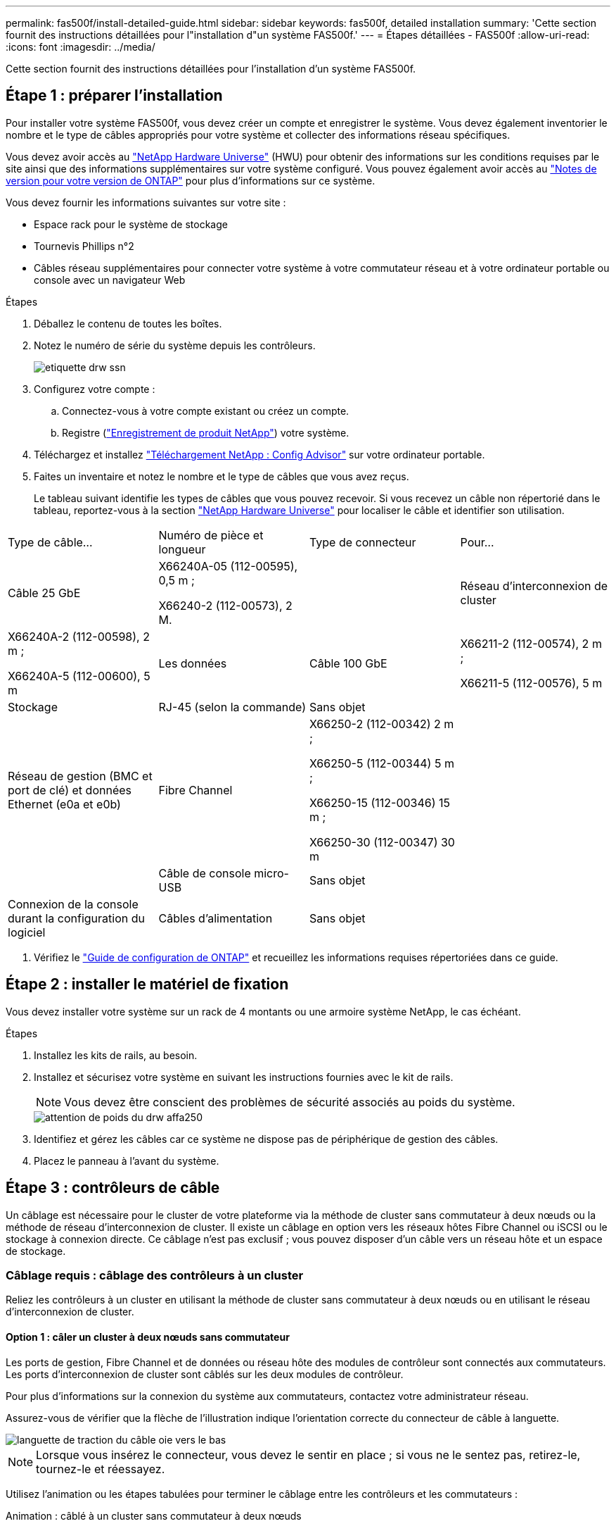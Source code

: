 ---
permalink: fas500f/install-detailed-guide.html 
sidebar: sidebar 
keywords: fas500f, detailed installation 
summary: 'Cette section fournit des instructions détaillées pour l"installation d"un système FAS500f.' 
---
= Étapes détaillées - FAS500f
:allow-uri-read: 
:icons: font
:imagesdir: ../media/


[role="lead"]
Cette section fournit des instructions détaillées pour l'installation d'un système FAS500f.



== Étape 1 : préparer l'installation

Pour installer votre système FAS500f, vous devez créer un compte et enregistrer le système. Vous devez également inventorier le nombre et le type de câbles appropriés pour votre système et collecter des informations réseau spécifiques.

Vous devez avoir accès au link:https://hwu.netapp.com["NetApp Hardware Universe"^] (HWU) pour obtenir des informations sur les conditions requises par le site ainsi que des informations supplémentaires sur votre système configuré. Vous pouvez également avoir accès au link:http://mysupport.netapp.com/documentation/productlibrary/index.html?productID=62286["Notes de version pour votre version de ONTAP"^] pour plus d'informations sur ce système.

Vous devez fournir les informations suivantes sur votre site :

* Espace rack pour le système de stockage
* Tournevis Phillips n°2
* Câbles réseau supplémentaires pour connecter votre système à votre commutateur réseau et à votre ordinateur portable ou console avec un navigateur Web


.Étapes
. Déballez le contenu de toutes les boîtes.
. Notez le numéro de série du système depuis les contrôleurs.
+
image::../media/drw_ssn_label.png[etiquette drw ssn]

. Configurez votre compte :
+
.. Connectez-vous à votre compte existant ou créez un compte.
.. Registre (link:https://mysupport.netapp.com/eservice/registerSNoAction.do?moduleName=RegisterMyProduct["Enregistrement de produit NetApp"^]) votre système.


. Téléchargez et installez link:https://mysupport.netapp.com/site/tools/tool-eula/activeiq-configadvisor["Téléchargement NetApp : Config Advisor"^] sur votre ordinateur portable.
. Faites un inventaire et notez le nombre et le type de câbles que vous avez reçus.
+
Le tableau suivant identifie les types de câbles que vous pouvez recevoir. Si vous recevez un câble non répertorié dans le tableau, reportez-vous à la section link:https://hwu.netapp.com["NetApp Hardware Universe"^] pour localiser le câble et identifier son utilisation.



|===


| Type de câble... | Numéro de pièce et longueur | Type de connecteur | Pour... 


 a| 
Câble 25 GbE
 a| 
X66240A-05 (112-00595), 0,5 m ;

X66240-2 (112-00573), 2 M.
 a| 
image:../media/oie_cable100_gbe_qsfp28.png[""]
 a| 
Réseau d'interconnexion de cluster



 a| 
X66240A-2 (112-00598), 2 m ;

X66240A-5 (112-00600), 5 m
 a| 
Les données



 a| 
Câble 100 GbE
 a| 
X66211-2 (112-00574), 2 m ;

X66211-5 (112-00576), 5 m
 a| 
Stockage



 a| 
RJ-45 (selon la commande)
 a| 
Sans objet
 a| 
image:../media/oie_cable_rj45.png[""]
 a| 
Réseau de gestion (BMC et port de clé) et données Ethernet (e0a et e0b)



 a| 
Fibre Channel
 a| 
X66250-2 (112-00342) 2 m ;

X66250-5 (112-00344) 5 m ;

X66250-15 (112-00346) 15 m ;

X66250-30 (112-00347) 30 m
 a| 
image:../media/oie_cable_fc_optical.png[""]
 a| 



 a| 
Câble de console micro-USB
 a| 
Sans objet
 a| 
image:../media/oie_cable_micro_usb.png[""]
 a| 
Connexion de la console durant la configuration du logiciel



 a| 
Câbles d'alimentation
 a| 
Sans objet
 a| 
image:../media/oie_cable_power.png[""]
 a| 
Mise sous tension du système

|===
. Vérifiez le link:https://library.netapp.com/ecm/ecm_download_file/ECMLP2862613["Guide de configuration de ONTAP"^] et recueillez les informations requises répertoriées dans ce guide.




== Étape 2 : installer le matériel de fixation

Vous devez installer votre système sur un rack de 4 montants ou une armoire système NetApp, le cas échéant.

.Étapes
. Installez les kits de rails, au besoin.
. Installez et sécurisez votre système en suivant les instructions fournies avec le kit de rails.
+

NOTE: Vous devez être conscient des problèmes de sécurité associés au poids du système.

+
image::../media/drw_affa250_weight_caution.png[attention de poids du drw affa250]

. Identifiez et gérez les câbles car ce système ne dispose pas de périphérique de gestion des câbles.
. Placez le panneau à l'avant du système.




== Étape 3 : contrôleurs de câble

Un câblage est nécessaire pour le cluster de votre plateforme via la méthode de cluster sans commutateur à deux nœuds ou la méthode de réseau d'interconnexion de cluster. Il existe un câblage en option vers les réseaux hôtes Fibre Channel ou iSCSI ou le stockage à connexion directe. Ce câblage n'est pas exclusif ; vous pouvez disposer d'un câble vers un réseau hôte et un espace de stockage.



=== Câblage requis : câblage des contrôleurs à un cluster

Reliez les contrôleurs à un cluster en utilisant la méthode de cluster sans commutateur à deux nœuds ou en utilisant le réseau d'interconnexion de cluster.



==== Option 1 : câler un cluster à deux nœuds sans commutateur

Les ports de gestion, Fibre Channel et de données ou réseau hôte des modules de contrôleur sont connectés aux commutateurs. Les ports d'interconnexion de cluster sont câblés sur les deux modules de contrôleur.

Pour plus d'informations sur la connexion du système aux commutateurs, contactez votre administrateur réseau.

Assurez-vous de vérifier que la flèche de l'illustration indique l'orientation correcte du connecteur de câble à languette.

image::../media/oie_cable_pull_tab_down.png[languette de traction du câble oie vers le bas]


NOTE: Lorsque vous insérez le connecteur, vous devez le sentir en place ; si vous ne le sentez pas, retirez-le, tournez-le et réessayez.

Utilisez l'animation ou les étapes tabulées pour terminer le câblage entre les contrôleurs et les commutateurs :

.Animation : câblé à un cluster sans commutateur à deux nœuds
video::beec3966-0a01-473c-a5de-ac68017fbf29[panopto]
[cols="10,90"]
|===
| Étape | Effectuer des opérations sur chaque contrôleur 


 a| 
image:../media/oie_legend_icon_1_lg.png[""]
 a| 
Reliez les ports d'interconnexion de cluster aux autres ports avec le câble d'interconnexion de cluster 25 GbE

image:../media/oie_cable_sfp_gbe_copper.png[""]:

* e0c à e0c
* e0d à e0dimage:../media/drw_affa250_tnsc_cabling.png[""]




 a| 
image:../media/oie_legend_icon_2_dr.png[""]
 a| 
Reliez les ports de clé aux commutateurs du réseau de gestion à l'aide de câbles RJ45.

image::../media/drw_affa250_mgmt_cabling.png[câblage de gestion drw affa250]



 a| 
image:../media/oie_legend_icon_attn_symbol.png[""]
 a| 
NE branchez PAS les cordons d'alimentation à ce stade.

|===
Pour terminer la configuration de votre système, reportez-vous à la section link:install-detailed-guide.html#step-4-complete-system-setup-and-configuration["Étape 4 : installation et configuration complètes du système"].



==== Option 2 : câblage d'un cluster commuté

Tous les ports des contrôleurs sont connectés aux commutateurs, à l'interconnexion de cluster, à la gestion, à Fibre Channel et aux commutateurs de réseau d'hôte ou de données.

Pour plus d'informations sur la connexion du système aux commutateurs, contactez votre administrateur réseau.

Assurez-vous de vérifier que la flèche de l'illustration indique l'orientation correcte du connecteur de câble à languette.

image::../media/oie_cable_pull_tab_down.png[languette de traction du câble oie vers le bas]


NOTE: Lorsque vous insérez le connecteur, vous devez le sentir en place ; si vous ne le sentez pas, retirez-le, tournez-le et réessayez.

Utilisez l'animation ou les étapes tabulées pour terminer le câblage entre les contrôleurs et les commutateurs :

.Animation - câble a du bloc d'instruments commuté
video::bf6759dc-4cbf-488e-982e-ac68017fbef8[panopto]
[cols="10,90"]
|===
| Étape | Effectuer des opérations sur chaque contrôleur 


 a| 
image:../media/oie_legend_icon_1_lg.png[""]
 a| 
Reliez les ports d'interconnexion de cluster aux commutateurs d'interconnexion de cluster 25 GbE.

* e0c
* e0dimage:../media/drw_affa250_switched_clust_cabling.png[""]




 a| 
image:../media/oie_legend_icon_2_dr.png[""]
 a| 
Reliez les ports de clé aux commutateurs du réseau de gestion à l'aide de câbles RJ45.

image::../media/drw_affa250_mgmt_cabling.png[câblage de gestion drw affa250]



 a| 
image::../media/oie_legend_icon_attn_symbol.png[symbole attn de la légende de l'oie]
 a| 
NE branchez PAS les cordons d'alimentation à ce stade.

|===
Pour terminer la configuration de votre système, reportez-vous à la section link:install-detailed-guide.html#step-4-complete-system-setup-and-configuration["Étape 4 : installation et configuration complètes du système"].



=== Câblage en option : options dépendant de la configuration du câble

Vous disposez d'un câblage en option dépendant de la configuration pour les réseaux hôtes Fibre Channel ou iSCSI ou pour le stockage à connexion directe. Ce câblage n'est pas exclusif ; vous pouvez disposer d'un câblage vers un réseau hôte et un stockage.



==== Option 1 : câble vers un réseau hôte Fibre Channel

Les ports Fibre Channel situés sur les contrôleurs sont connectés aux commutateurs réseau hôte Fibre Channel.

Pour plus d'informations sur la connexion du système aux commutateurs, contactez votre administrateur réseau.

Assurez-vous de vérifier que la flèche de l'illustration indique l'orientation correcte du connecteur de câble à languette.

image::../media/oie_cable_pull_tab_up.png[tirer la languette du câble de l'oie vers le haut]


NOTE: Lorsque vous insérez le connecteur, vous devez le sentir en place ; si vous ne le sentez pas, retirez-le, tournez-le et réessayez.

[cols="10,90"]
|===
| Étape | Effectuer des opérations sur chaque module de contrôleur 


 a| 
1
 a| 
Reliez les ports 2a à 2d aux commutateurs hôte FC.

image::../media/drw_affa250_fc_host_cabling.png[câblage hôte fc drw affa250]



 a| 
2
 a| 
Pour effectuer d'autres câbles en option, choisissez parmi les options suivantes :

*  2: Cable to a 25GbE data or host network
*  3: Cable the controllers to a single drive shelf




 a| 
3
 a| 
Pour terminer la configuration de votre système, reportez-vous à la section link:install-detailed-guide.html#step-4-complete-system-setup-and-configuration["Étape 4 : installation et configuration complètes du système"].

|===


==== Option 2 : câble vers un réseau hôte ou une données de 25 GbE

Les ports 25 GbE des contrôleurs sont connectés à des switchs de données 25 GbE ou du réseau hôte.

Pour plus d'informations sur la connexion du système aux commutateurs, contactez votre administrateur réseau.

Assurez-vous de vérifier que la flèche de l'illustration indique l'orientation correcte du connecteur de câble à languette.

image::../media/oie_cable_pull_tab_up.png[tirer la languette du câble de l'oie vers le haut]


NOTE: Lorsque vous insérez le connecteur, vous devez le sentir en place ; si vous ne le sentez pas, retirez-le, tournez-le et réessayez.

[cols="10,90"]
|===
| Étape | Effectuer des opérations sur chaque module de contrôleur 


 a| 
1
 a| 
Reliez les ports e4a à e4d aux commutateurs du réseau hôte 10GbE.

image::../media/drw_affa250_25gbe_host_cabling.png[câblage hôte drw affa250 25gbe]



 a| 
2
 a| 
Pour effectuer d'autres câbles en option, choisissez parmi les options suivantes :

*  1: Cable to a Fibre Channel host network
*  3: Cable the controllers to a single drive shelf




 a| 
3
 a| 
Pour terminer la configuration de votre système, reportez-vous à la section link:install-detailed-guide.html#step-4-complete-system-setup-and-configuration["Étape 4 : installation et configuration complètes du système"].

|===


==== Option 3 : câblage des contrôleurs à un tiroir disque unique

Vous devez connecter chaque contrôleur aux modules NSM du tiroir de disque NS224.

Assurez-vous de vérifier que la flèche de l'illustration indique l'orientation correcte du connecteur de câble à languette.

image::../media/oie_cable_pull_tab_up.png[tirer la languette du câble de l'oie vers le haut]


NOTE: Lorsque vous insérez le connecteur, vous devez le sentir en place ; si vous ne le sentez pas, retirez-le, tournez-le et réessayez.

Utilisez l'animation ou les étapes tabulées pour effectuer le câblage entre les contrôleurs et le tiroir unique :

.Animation : raccorder les contrôleurs à un seul NS224
video::3f92e625-a19c-4d10-9028-ac68017fbf57[panopto]
[cols="10,90"]
|===
| Étape | Effectuer des opérations sur chaque module de contrôleur 


 a| 
image:../media/oie_legend_icon_1_mb.png[""]
 a| 
Connectez les câbles du contrôleur A au tiroir : image:../media/drw_affa250_1shelf_cabling_a.png[""]



 a| 
image:../media/oie_legend_icon_2_lo.png[""]
 a| 
Câble du contrôleur B vers le tiroir : image:../media/drw_affa250_1shelf_cabling_b.png[""]

|===
Pour terminer la configuration de votre système, reportez-vous à la section link:install-detailed-guide.html#step-4-complete-system-setup-and-configuration["Étape 4 : installation et configuration complètes du système"].



== Étape 4 : installation et configuration complètes du système

Procédez à la configuration du système en utilisant la découverte du cluster uniquement avec une connexion au commutateur et à l'ordinateur portable, ou en vous connectant directement à un contrôleur du système, puis en vous connectant au commutateur de gestion.



=== Option 1 : effectuez la configuration et l'installation du système si la détection du réseau est activée

Si la détection réseau est activée sur votre ordinateur portable, vous pouvez effectuer l'installation et la configuration du système à l'aide de la détection automatique des clusters.

.Étapes
. Branchez les câbles d'alimentation aux alimentations du contrôleur, puis connectez-les à des sources d'alimentation de différents circuits.
. Assurez-vous que la détection réseau de votre ordinateur portable est activée.
+
Consultez l'aide en ligne de votre ordinateur portable pour plus d'informations.

. Utilisez l'animation pour connecter votre ordinateur portable au commutateur de gestion :
+
.Animation : connectez votre ordinateur portable au commutateur de gestion
video::d61f983e-f911-4b76-8b3a-ab1b0066909b[panopto]
. Sélectionnez une icône ONTAP pour découvrir :
+
image::../media/drw_autodiscovery_controler_select.png[sélection du contrôleur de découverte automatique drw]

+
.. Ouvrez l'Explorateur de fichiers.
.. Cliquez sur *réseau* dans le volet de gauche.
.. Cliquez avec le bouton droit de la souris et sélectionnez *Actualiser*.
.. Double-cliquez sur l'une des icônes ONTAP et acceptez les certificats affichés à l'écran.
+

NOTE: XXXXX est le numéro de série du système du nœud cible.

+
System Manager s'ouvre.



. Utilisez la configuration assistée de System Manager pour configurer votre système à l'aide des données collectées dans le link:https://library.netapp.com/ecm/ecm_download_file/ECMLP2862613["Guide de configuration de ONTAP"^].
. Vérifiez l'état de santé de votre système en exécutant Config Advisor.
. Une fois la configuration initiale terminée, passez à la link:https://www.netapp.com/data-management/oncommand-system-documentation/["ONTAP  ; Ressources de documentation ONTAP System Manager"^] Pour plus d'informations sur la configuration de fonctionnalités supplémentaires dans ONTAP.




=== Option 2 : effectuez la configuration et l'installation du système si la détection du réseau n'est pas activée

Si la détection réseau n'est pas activée sur votre ordinateur portable, vous devez effectuer la configuration et la configuration à l'aide de cette tâche.

.Étapes
. Branchez et configurez votre ordinateur portable ou votre console :
+
.. Définissez le port de console de l'ordinateur portable ou de la console sur 115,200 bauds avec N-8-1.
+

NOTE: Consultez l'aide en ligne de votre ordinateur portable ou de votre console pour savoir comment configurer le port de console.

.. Connectez l'ordinateur portable ou la console au commutateur du sous-réseau de gestion.
+
image::../media/drw_console_client_mgmt_subnet_affa250.png[sous-réseau de gestion client console drw affa250]

.. Attribuez une adresse TCP/IP à l'ordinateur portable ou à la console à l'aide d'une adresse située sur le sous-réseau de gestion.


. Branchez les câbles d'alimentation aux alimentations du contrôleur, puis connectez-les à des sources d'alimentation de différents circuits.
. Attribuez une adresse IP initiale de gestion des nœuds à l'un des nœuds.
+
[cols="1,2"]
|===
| Si le réseau de gestion dispose de DHCP... | Alors... 


 a| 
Configuré
 a| 
Notez l'adresse IP attribuée aux nouveaux contrôleurs.



 a| 
Non configuré
 a| 
.. Ouvrez une session de console à l'aide de PuTTY, d'un serveur de terminal ou de l'équivalent pour votre environnement.
+

NOTE: Consultez l'aide en ligne de votre ordinateur portable ou de votre console si vous ne savez pas comment configurer PuTTY.

.. Saisissez l'adresse IP de gestion lorsque le script vous y invite.


|===
. Utilisez System Manager sur votre ordinateur portable ou sur la console pour configurer votre cluster :
+
.. Indiquez l'adresse IP de gestion des nœuds dans votre navigateur.
+

NOTE: Le format de l'adresse est +https://x.x.x.x+.

.. Configurez le système à l'aide des données que vous avez collectées dans link:https://library.netapp.com/ecm/ecm_download_file/ECMLP2862613["Guide de configuration de ONTAP"^].


. Vérifiez l'état de santé de votre système en exécutant Config Advisor.
. Une fois la configuration initiale terminée, passez à la link:https://www.netapp.com/data-management/oncommand-system-documentation/["ONTAP  ; Ressources de documentation ONTAP System Manager"^] Pour plus d'informations sur la configuration de fonctionnalités supplémentaires dans ONTAP.

